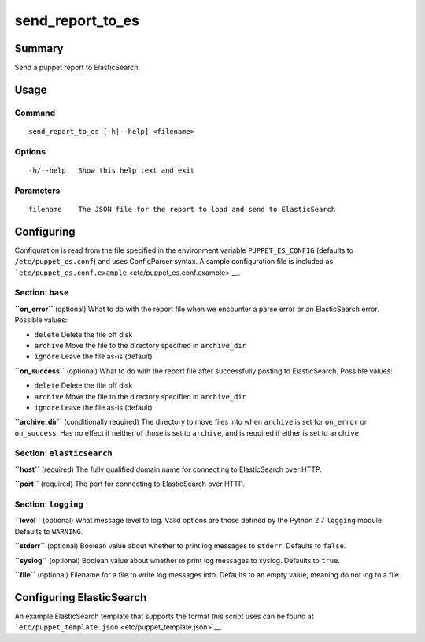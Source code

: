 send\_report\_to\_es
====================

Summary
-------

Send a puppet report to ElasticSearch.

Usage
-----

Command
~~~~~~~

::

    send_report_to_es [-h|--help] <filename>

Options
~~~~~~~

::

    -h/--help   Show this help text and exit

Parameters
~~~~~~~~~~

::

    filename    The JSON file for the report to load and send to ElasticSearch

Configuring
-----------

Configuration is read from the file specified in the environment
variable ``PUPPET_ES_CONFIG`` (defaults to ``/etc/puppet_es.conf``) and
uses ConfigParser syntax. A sample configuration file is included as
```etc/puppet_es.conf.example`` <etc/puppet_es.conf.example>`__.

Section: ``base``
~~~~~~~~~~~~~~~~~

**``on_error``** (optional) What to do with the report file when we
encounter a parse error or an ElasticSearch error. Possible values:

-  ``delete`` Delete the file off disk
-  ``archive`` Move the file to the directory specified in
   ``archive_dir``
-  ``ignore`` Leave the file as-is (default)

**``on_success``** (optional) What to do with the report file after
successfully posting to ElasticSearch. Possible values:

-  ``delete`` Delete the file off disk
-  ``archive`` Move the file to the directory specified in
   ``archive_dir``
-  ``ignore`` Leave the file as-is (default)

**``archive_dir``** (conditionally required) The directory to move files
into when ``archive`` is set for ``on_error`` or ``on_success``. Has no
effect if neither of those is set to ``archive``, and is required if
either is set to ``archive``.

Section: ``elasticsearch``
~~~~~~~~~~~~~~~~~~~~~~~~~~

**``host``** (required) The fully qualified domain name for connecting
to ElasticSearch over HTTP.

**``port``** (required) The port for connecting to ElasticSearch over
HTTP.

Section: ``logging``
~~~~~~~~~~~~~~~~~~~~

**``level``** (optional) What message level to log. Valid options are
those defined by the Python 2.7 ``logging`` module. Defaults to
``WARNING``.

**``stderr``** (optional) Boolean value about whether to print log
messages to ``stderr``. Defaults to ``false``.

**``syslog``** (optional) Boolean value about whether to print log
messages to syslog. Defaults to ``true``.

**``file``** (optional) Filename for a file to write log messages into.
Defaults to an empty value, meaning do not log to a file.

Configuring ElasticSearch
-------------------------

An example ElasticSearch template that supports the format this script
uses can be found at
```etc/puppet_template.json`` <etc/puppet_template.json>`__.
